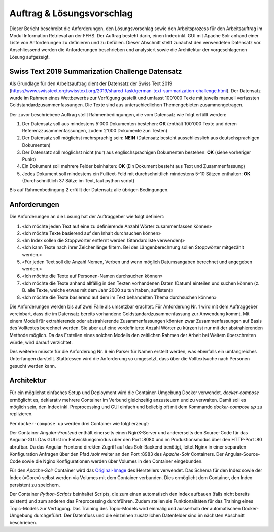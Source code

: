 Auftrag & Lösungsvorschlag
==========================
Dieser Bericht beschreibt die Anforderungen, den Lösungsvorschlag sowie den Arbeitsprozess für den Arbeitsauftrag im Modul Information Retrieval an der FFHS.
Der Auftrag besteht darin, einen Index inkl. GUI mit Apache Solr anhand einer Liste von Anforderungen zu definieren und zu befüllen.
Dieser Abschnitt stellt zunächst den verwendeten Datensatz vor.
Anschliessend werden die Anforderungen beschrieben und analysiert sowie die Architektur der vorgeschlagenen Lösung aufgezeigt.

Swiss Text 2019 Summarization Challenge Datensatz
-------------------------------------------------
Als Grundlage für den Arbeitsauftrag dient der Datensatz der Swiss Text 2019 (https://www.swisstext.org/swisstext.org/2019/shared-task/german-text-summarization-challenge.html).
Der Datensatz wurde im Rahmen eines Wettbewerbs zur Verfügung gestellt und umfasst 100'000 Texte mit jeweils manuell verfassten Goldstandardzusammenfassungen.
Die Texte sind aus unterschiedlichen Themengebieten zusammengetragen.

Der zuvor beschriebene Auftrag stellt Rahmenbedingungen, die vom Datensatz wie folgt erfüllt werden:

1. Der Datensatz soll aus mindestens 5'000 Dokumenten bestehen: **OK** (enthält 100'000 Texte und deren Referenzzusammenfassungen, zudem 2'000 Dokumente zun Testen)
2. Der Datensatz soll möglichst mehrsprachig sein: **NEIN** (Datensatz besteht ausschliesslich aus deutschsprachigen Dokumenten)
3. Der Datensatz soll möglichst nicht (nur) aus englischsprachigen Dokumenten bestehen: **OK** (siehe vorheriger Punkt)
4. Ein Dokument soll mehrere Felder beinhalten: **OK** (Ein Dokument besteht aus Text und Zusammenfassung)
5. Jedes Dokument soll mindestens ein Fulltext-Feld mit durchschnittlich mindestens 5-10 Sätzen enthalten: **OK** (Durchschnittlich 37 Sätze im Text, laut python script)

Bis auf Rahmenbedingung 2 erfüllt der Datensatz alle übrigen Bedingungen.

Anforderungen
-------------
Die Anforderungen an die Lösung hat der Auftraggeber wie folgt definiert:

1. «Ich möchte jeden Text auf eine zu definierende Anzahl Wörter zusammenfassen können»
2. «Ich möchte Texte basierend auf den Inhalt durchsuchen können»
3. «Im Index sollen die Stoppwörter entfernt werden (Standardliste verwenden)»
4. «Ich kann Texte nach ihrer Zeichenlänge filtern. Bei der Längenberechnung sollen Stoppwörter mitgezählt werden.»
5. «Für jeden Text soll die Anzahl Nomen, Verben und wenn möglich Datumsangaben berechnet und angegeben werden.»
6. «Ich möchte die Texte auf Personen-Namen durchsuchen können»
7. «Ich möchte die Texte anhand allfällig in den Texten vorhandenen Daten (Datum) einteilen und suchen können (z. B. alle Texte, welche etwas mit dem Jahr 2000 zu tun haben, auflisten)»
8. «Ich möchte die Texte basierend auf dem im Text behandelten Thema durchsuchen können»

Die Anforderungen werden bis auf zwei Fälle als umsetzbar erachtet.
Für Anforderung Nr. 1 wird mit dem Auftraggeber vereinbart, dass die im Datensatz bereits vorhandene Goldstandardzusammenfassung zur Anwendung kommt.
Mit einem Modell für extrahierende oder abstrahierende Zusammenfassungen könnten zwar Zusammenfassungen auf Basis des Volltextes berechnet werden.
Sie aber auf eine vordefinierte Anzahl Wörter zu kürzen ist nur mit der abstrahierenden Methode möglich.
Da das Erstellen eines solchen Modells den zeitlichen Rahmen der Arbeit bei Weitem überschreiten würde, wird darauf verzichtet.

Des weiteren müsste für die Anforderung Nr. 6 ein Parser für Namen erstellt werden, was ebenfalls ein umfangreiches Unterfangen darstellt.
Stattdessen wird die Anforderung so umgesetzt, dass über die Volltextsuche nach Personen gesucht werden kann.

Architektur
-----------
Für ein möglichst einfaches Setup und Deployment wird die Container-Umgebung Docker verwendet.
*docker-compose* ermöglicht es, deklarativ mehrere Container im Verbund gleichzeitig anzusteuern und zu verwalten.
Damit soll es möglich sein, den Index inkl. Preprocessing und GUI einfach und beliebig oft mit dem
Kommando *docker-compose up* zu replizieren.

Per ``docker-compose up`` werden drei Container wie folgt erzeugt:

.. image:: ../images/containers.png

Der Container *Angular-Frontend* enthält einerseits einen NginX-Server und andererseits den Source-Code für das Angular-GUI.
Das GUI ist im Entwicklungsmodus über den Port :8080 und im Produktionsmodus über den HTTP-Port :80 abrufbar.
Da das Angular-Frontend direkten Zugriff auf das Solr-Backend benötigt, leitet Nginx in einer separaten Konfiguration
Anfragen über den Pfad */solr* weiter an den Port :8983 des *Apache-Solr* Containers.
Der Angular-Source-Code sowie die Nginx Konfigurationen werden über Volumes in den Container eingebunden.

Für den *Apache-Solr* Container wird das Original-Image_ des Herstellers verwendet.
Das Schema für den Index sowie der Index («Core») selbst werden via Volumes mit dem Container verbunden.
Dies ermöglicht dem Container, den Index persistent zu speichern.

Der Container *Python-Scripts* beinhaltet Scripts, die zum einen automatisch den Index aufbauen (falls nicht bereits existent) und zum anderen das Preprocessing durchführen.
Zudem stellen sie Funktionalitäten für das Training eines Topic-Models zur Verfügung.
Das Training des Topic-Models wird einmalig und ausserhalb der automatischen Docker-Umgebung durchgeführt.
Der Datenfluss und die einzelnen zusätzlichen Datenfelder sind im nächsten Abschnitt beschrieben.


.. _Original-Image: https://hub.docker.com/_/solr/